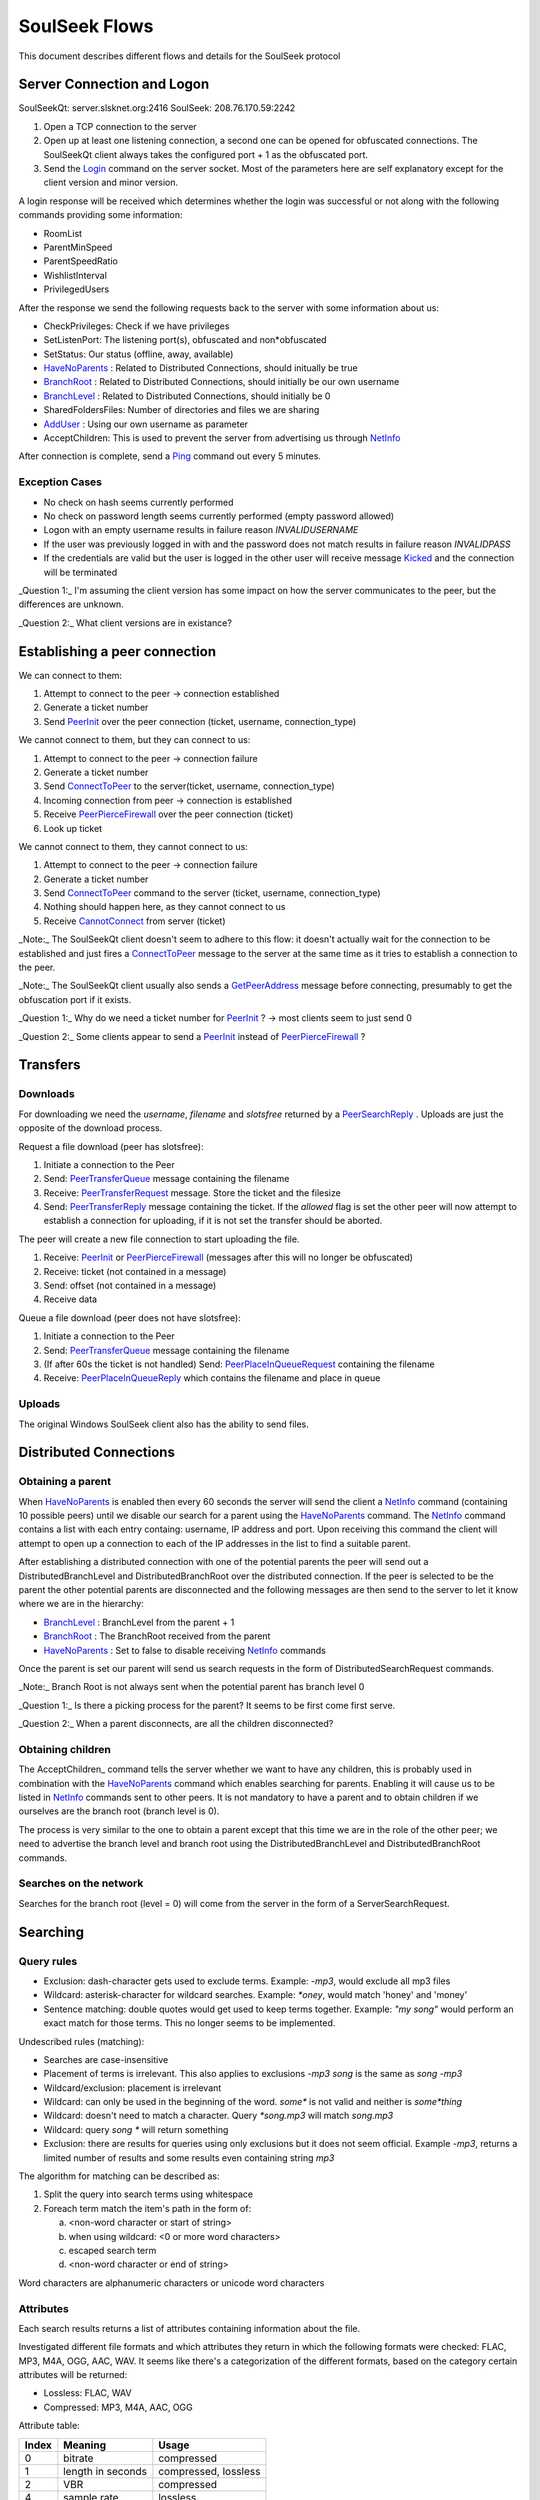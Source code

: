 ==============
SoulSeek Flows
==============

.. contents:

This document describes different flows and details for the SoulSeek protocol


Server Connection and Logon
===========================

SoulSeekQt: server.slsknet.org:2416
SoulSeek: 208.76.170.59:2242

1. Open a TCP connection to the server
2. Open up at least one listening connection, a second one can be opened for obfuscated connections. The SoulSeekQt client always takes the configured port + 1 as the obfuscated port.
3. Send the Login_ command on the server socket. Most of the parameters here are self explanatory except for the client version and minor version.

A login response will be received which determines whether the login was successful or not along with the following commands providing some information:

* RoomList
* ParentMinSpeed
* ParentSpeedRatio
* WishlistInterval
* PrivilegedUsers

After the response we send the following requests back to the server with some information about us:

* CheckPrivileges: Check if we have privileges
* SetListenPort: The listening port(s), obfuscated and non*obfuscated
* SetStatus: Our status (offline, away, available)
* HaveNoParents_ : Related to Distributed Connections, should initually be true
* BranchRoot_ : Related to Distributed Connections, should initially be our own username
* BranchLevel_ : Related to Distributed Connections, should initially be 0
* SharedFoldersFiles: Number of directories and files we are sharing
* AddUser_ : Using our own username as parameter
* AcceptChildren: This is used to prevent the server from advertising us through NetInfo_

After connection is complete, send a Ping_ command out every 5 minutes.

Exception Cases
---------------

* No check on hash seems currently performed
* No check on password length seems currently performed (empty password allowed)
* Logon with an empty username results in failure reason `INVALIDUSERNAME`
* If the user was previously logged in with and the password does not match results in failure reason `INVALIDPASS`
* If the credentials are valid but the user is logged in the other user will receive message Kicked_ and the connection will be terminated


_Question 1:_ I'm assuming the client version has some impact on how the server communicates to the peer, but the differences are unknown.

_Question 2:_ What client versions are in existance?


Establishing a peer connection
==============================

We can connect to them:

1. Attempt to connect to the peer -> connection established
2. Generate a ticket number
3. Send PeerInit_ over the peer connection (ticket, username, connection_type)

We cannot connect to them, but they can connect to us:

1. Attempt to connect to the peer -> connection failure
2. Generate a ticket number
3. Send ConnectToPeer_ to the server(ticket, username, connection_type)
4. Incoming connection from peer -> connection is established
5. Receive PeerPierceFirewall_ over the peer connection (ticket)
6. Look up ticket

We cannot connect to them, they cannot connect to us:

1. Attempt to connect to the peer -> connection failure
2. Generate a ticket number
3. Send ConnectToPeer_ command to the server (ticket, username, connection_type)
4. Nothing should happen here, as they cannot connect to us
5. Receive CannotConnect_ from server (ticket)

_Note:_ The SoulSeekQt client doesn't seem to adhere to this flow: it doesn't actually wait for the connection to be established and just fires a ConnectToPeer_ message to the server at the same time as it tries to establish a connection to the peer.

_Note:_ The SoulSeekQt client usually also sends a GetPeerAddress_ message before connecting, presumably to get the obfuscation port if it exists.

_Question 1:_ Why do we need a ticket number for PeerInit_ ? -> most clients seem to just send 0

_Question 2:_ Some clients appear to send a PeerInit_ instead of PeerPierceFirewall_ ?


Transfers
=========

Downloads
---------

For downloading we need the `username`, `filename` and `slotsfree` returned by a PeerSearchReply_ . Uploads are just the opposite of the download process.

Request a file download (peer has slotsfree):

1. Initiate a connection to the Peer
2. Send: PeerTransferQueue_ message containing the filename
3. Receive: PeerTransferRequest_ message. Store the ticket and the filesize
4. Send: PeerTransferReply_ message containing the ticket. If the `allowed` flag is set the other peer will now attempt to establish a connection for uploading, if it is not set the transfer should be aborted.


The peer will create a new file connection to start uploading the file.

1. Receive: PeerInit_ or PeerPierceFirewall_ (messages after this will no longer be obfuscated)
2. Receive: ticket (not contained in a message)
3. Send: offset (not contained in a message)
4. Receive data


Queue a file download (peer does not have slotsfree):

1. Initiate a connection to the Peer
2. Send: PeerTransferQueue_ message containing the filename
3. (If after 60s the ticket is not handled) Send: PeerPlaceInQueueRequest_ containing the filename
4. Receive: PeerPlaceInQueueReply_ which contains the filename and place in queue


Uploads
-------

The original Windows SoulSeek client also has the ability to send files.


Distributed Connections
=======================

Obtaining a parent
------------------

When HaveNoParents_ is enabled then every 60 seconds the server will send the client a NetInfo_ command (containing 10 possible peers) until we disable our search for a parent using the HaveNoParents_ command. The NetInfo_ command contains a list with each entry containg: username, IP address and port. Upon receiving this command the client will attempt to open up a connection to each of the IP addresses in the list to find a suitable parent.

After establishing a distributed connection with one of the potential parents the peer will send out a DistributedBranchLevel and DistributedBranchRoot over the distributed connection. If the peer is selected to be the parent the other potential parents are disconnected and the following messages are then send to the server to let it know where we are in the hierarchy:

* BranchLevel_ : BranchLevel from the parent + 1
* BranchRoot_ : The BranchRoot received from the parent
* HaveNoParents_ : Set to false to disable receiving NetInfo_ commands

Once the parent is set our parent will send us search requests in the form of
DistributedSearchRequest commands.


_Note:_ Branch Root is not always sent when the potential parent has branch level 0

_Question 1:_ Is there a picking process for the parent? It seems to be first come first serve.

_Question 2:_ When a parent disconnects, are all the children disconnected?


Obtaining children
------------------

The AcceptChildren_ command tells the server whether we want to have any children, this is probably used in combination with the HaveNoParents_ command which enables searching for parents. Enabling it will cause us to be listed in NetInfo_ commands sent to other peers. It is not mandatory to have a parent and to obtain children if we ourselves are the branch root (branch level is 0).

The process is very similar to the one to obtain a parent except that this time we are in the role of the other peer; we need to advertise the branch level and branch root using the DistributedBranchLevel and DistributedBranchRoot commands.


Searches on the network
-----------------------

Searches for the branch root (level = 0) will come from the server in the form of a ServerSearchRequest.


Searching
=========

Query rules
-----------

* Exclusion: dash-character gets used to exclude terms. Example: `-mp3`, would exclude all mp3 files
* Wildcard: asterisk-character for wildcard searches. Example: `*oney`, would match 'honey' and 'money'
* Sentence matching: double quotes would get used to keep terms together. Example: `"my song"` would perform an exact match for those terms. This no longer seems to be implemented.

Undescribed rules (matching):

* Searches are case-insensitive
* Placement of terms is irrelevant. This also applies to exclusions `-mp3 song` is the same as `song -mp3`
* Wildcard/exclusion: placement is irrelevant
* Wildcard: can only be used in the beginning of the word. `some*` is not valid and neither is `some*thing`
* Wildcard: doesn't need to match a character. Query `*song.mp3` will match `song.mp3`
* Wildcard: query `song *` will return something
* Exclusion: there are results for queries using only exclusions but it does not seem official. Example `-mp3`, returns a limited number of results and some results even containing string `mp3`

The algorithm for matching can be described as:

1. Split the query into search terms using whitespace
2. Foreach term match the item's path in the form of:

   a. <non-word character or start of string>
   b. when using wildcard: <0 or more word characters>
   c. escaped search term
   d. <non-word character or end of string>

Word characters are alphanumeric characters or unicode word characters


Attributes
----------

Each search results returns a list of attributes containing information about the file.

Investigated different file formats and which attributes they return in which the following formats were checked: FLAC, MP3, M4A, OGG, AAC, WAV. It seems like there's a categorization of the different formats, based on the category certain attributes will be returned:

* Lossless: FLAC, WAV
* Compressed: MP3, M4A, AAC, OGG

Attribute table:

+-------+-------------------+----------------------+
| Index |      Meaning      |        Usage         |
+=======+===================+======================+
| 0     | bitrate           | compressed           |
+-------+-------------------+----------------------+
| 1     | length in seconds | compressed, lossless |
+-------+-------------------+----------------------+
| 2     | VBR               | compressed           |
+-------+-------------------+----------------------+
| 4     | sample rate       | lossless             |
+-------+-------------------+----------------------+
| 5     | bitness           | lossless             |
+-------+-------------------+----------------------+


_Note:_ extension is empty for anything but mp3 and flac

_Note:_ Couldn't find any other than these. Number 3 seems to be missing, could this be something used in the past or maybe for video? Theoretically we could invent new attributes here, like something for video, images, extra metadata for music files. The official clients don't seem to do anything with the extra attributes


Rooms
=====

After joining a room, we will automatically be receiving GetUserStatus_ updates from the server.

Only private rooms have an owner and operators.

Room List
---------

The room list is received after login but can be refreshed by sending another RoomList_ request. The RoomList_ message consists of lists of rooms categorized by room type:

* rooms : all public rooms
* rooms_private_owned : private rooms which we own
* rooms_private : private rooms which we are part of. this excludes the rooms in rooms_private_owned
* rooms_private_operated : private rooms in which we are operator

_Note:_ Not all public rooms are listed in the initial RoomList_ message after login. Possibly (needs investigation) it returns only the rooms with more than 5 members.


Room Joining / Creation
-----------------------

To join a public room a JoinRoom_ message is sent to the server, containing the name of the room and whether the room is private. If the room does not yet exist it is created.

Creating a public room:

1. Send ChatJoinRoom (is_private=0)
2. Receive:

  * ChatUserJoinedRoom
  * ChatJoinRoom : with our own username
  * ChatRoomTickers

Creating a private room:

1. Send ChatJoinRoom (is_private=1)
2. Receive:

  * RoomList : updated list of rooms. See 'Room List' section on what would be expected here
  * PrivateRoomUsers : list of users in the room (exluding ourself)
  * PrivateRoomOperators : list of operators
  * ChatUserJoinedRoom : with our own username
  * ChatJoinRoom : with our own username
  * ChatRoomTickers

_Note:_ Messages PrivateRoomUsers, PrivateRoomOperators seems to be repeated for private rooms we are already part of

_Note:_ Possibly on the server side the joining happens after some of these messages are sent. In the RoomList_ message the `rooms_private_owned_user_count` is 0, in the PrivateRoomsUsers message the list of users is empty. The

_Note:_ PrivateRoomUsers returns the users which are part of the room (excluding the owner) while RoomList_ rooms_private_user_count only return the amount of online users

Room Leaving
------------

From the user leaving the room:

1. Send: ChatLeaveRoom : with room name
2. Receive:

   * ChatLeaveRoom : with room name

Other users in the room:

1. Receive:

   * ChatUserLeftRoom : with room name and user name


Add User to Private Room
------------------------

Owners and operators can add users to rooms.

User adding another user:

1. Send: PrivateRoomAddUser : with room name and user name
2. Receive:

   * PrivateRoomAddUser : with room name and user name
   * Server message: User <user_name> is now a member of room <room_name>

The added user:

1. Receive:

   * PrivateRoomAddUser : with room name and user name
   * PrivateRoomAdded : with room name
   * RoomList

The owner of the room:

1. Receive:

   * PrivateRoomAddUser : with room name and user name
   * Server message: User [<user_name>] was added as a member of room [<room_name>] by operator [<operator_name>]


Removing User from Private Room
-------------------------------

Owners can remove operators and members, operators can only remove members.

User removing another user (owner):

1. Send: PrivateRoomRemoveUser : with room name and user name
2. Receive:

   * PrivateRoomRemoveUser : with room name and user name
   * Server message: User <user_name> is no longer a member of room <room_name>

User being removed:

1. Receive:

   * PrivateRoomRemoved : with room name
   * ChatLeaveRoom : with room name
   * RoomList

The owner of the room:

1. Receive:

   * PrivateRoomRemoveUser : with room name and user name
   * Server message: User <user_name> is no longer a member of room <room_name>


Granting Operator to Private Room
---------------------------------

User granting operator:

1. Send: PrivateRoomAddOperator : with room name and user name
2. Receive:

   * PrivateRoomAddOperator : with room name and user name (got this twice for some reason, perhaps a bug in the server? Should probably be PrivateRoomOperatorAdded)
   * Server message: User <user_name> is now an operator of room <room_name>


Revoking Operator from Private Room
-----------------------------------

User revoking operator:

1. Send: PrivateRoomRemoveOperator : with room name and user name
2. Receive:

   * PrivateRoomRemoveOperator : with room name and user name (got this twice for some reason, perhaps a bug in the server? Should probably be PrivateRoomRemoveOperator)
   * Server message: User <user_name> is no longer an operator of room <room_name>

User for which operator was revoked:

1. Receive:

   * PrivateRoomRemoveOperator : with room name and user name (got this twice)
   * PrivateRoomOperatorRemoved : with room name
   * RoomList
   * PrivateRoomUsers : for all private rooms we are part of
   * PrivateRoomOperators : for all private rooms we are part of


Dropping Membership
-------------------

Dropping membership can only be done for a private room. This function does nothing for the owner, he needs to drop ownership.

As regular member
~~~~~~~~~~~~~~~~~

Member dropping membership:

1. Send: PrivateRoomDropMembership : with room name
2. Receive:

   * PrivateRoomRemoved : with room name
   * ChatLeaveRoom : with room name
   * RoomList


Received by owner:

1. Receive:

   * PrivateRoomRemoveUser : with room name and user name
   * Server message: User <user_name> is no longer a member of room <room_name>
   * ChatUserLeftRoom : with room name and user name

Received by operator:

1. Receive:

   * PrivateRoomRemoveUser : with room name and user name
   * ChatUserLeftRoom : with room name and user name


As operator
~~~~~~~~~~~

Operator dropping membership:

1. Send: PrivateRoomDropMembership : with room name
2. Receive:

   * PrivateRoomRemoved : with room name
   * ChatLeaveRoom : with room name
   * RoomList
   * PrivateRoomUsers : for private rooms we are still part of
   * PrivateRoomOperators : for private rooms we are still part of
   * PrivateRoomOperatorRemoved
   * RoomList
   * PrivateRoomUsers : for private rooms
   * PrivateRoomOperators : for private rooms

Received by owner:

1. Receive:

   * PrivateRoomRemoveUser
   * Server message: User <user_name> is no longer a member of room <room_name>
   * ChatUserLeftRoom
   * PrivateRoomRemoveOperator (twice)
   * Server message: User <user_name> is no longer an operator of room <room_name>

Received by member:

1. Receive:

   * PrivateRoomRemoveUser
   * ChatUserLeftRoom
   * PrivateRoomRemoveOperator (twice)


Dropping Ownership
------------------

Owner dropping ownership:

1. Send: PrivateRoomDropOwnership : with room name
2. Receive:

   * ChatUserLeftRoom : with room name and user name for all other users in the room
   * RoomList
   * PrivateRoomUsers : for private rooms we are still part of
   * PrivateRoomOperators : for private rooms we are still part of

Received by operator:

1. Receive:

   * PrivateRoomRemoved : with room name
   * ChatLeaveRoom : with room name
   * RoomList
   * PrivateRoomUsers : for private rooms we are still part of
   * PrivateRoomOperators : for private rooms we are still part of
   * PrivateRoomOperatorRemoved
   * RoomList
   * PrivateRoomUsers : for private rooms
   * PrivateRoomOperators : for private rooms

Received by member:

1. Receive:

   * ChatUserLeftRoom : for the operator that was in the room
   * PrivateRoomRemoveOperator : for the operator that was in the room
   * PrivateRoomRemoved
   * ChatLeaveRoom
   * RoomList


Exception cases
---------------

* Joining/creating: a room that exists as a private room

  * CannotCreateRoom: with the room name
  * Server message: The room you are trying to enter (<room_name>) is registered as private.

* Joining/creating: Multiple spaces in between words ("my   room")

  * Server message: Could not create room. Reason: Room name <room_name> contains multiple following spaces.

* Joining/creating: Spaces between or after room name ("room ", " room")

  * Server message: Could not create room. Reason: Room name <room_name> contains leading or trailing spaces.

* Joing/creating: Non-ascii characters in room name

  * Server message: Could not create room. Reason: Room name <room_name> contains invalid characters.

* Joining/creating: Empty room name

  * Server message: Could not create room. Reason: Room name empty.

* Add User to Room: Adding a user who does not have private rooms enabled

  * Server message: user <user_name> hasn't enabled private room add. please message them and ask them to do so before trying to add them again.


.. _Login: https://www.museek-plus.org/wiki/SoulseekProtocol#ServerCode1
.. _GetPeerAddress: https://www.museek-plus.org/wiki/SoulseekProtocol#ServerCode3
.. _AddUser: https://www.museek-plus.org/wiki/SoulseekProtocol#ServerCode5
.. _GetUserStatus: https://www.museek-plus.org/wiki/SoulseekProtocol#ServerCode7
.. _ConnectToPeer: https://www.museek-plus.org/wiki/SoulseekProtocol#ServerCode18
.. _Ping: https://www.museek-plus.org/wiki/SoulseekProtocol#ServerCode32
.. _Kicked: https://www.museek-plus.org/wiki/SoulseekProtocol#ServerCode41
.. _HaveNoParents: https://www.museek-plus.org/wiki/SoulseekProtocol#ServerCode71
.. _BranchLevel: https://www.museek-plus.org/wiki/SoulseekProtocol#ServerCode126
.. _BranchRoot: https://www.museek-plus.org/wiki/SoulseekProtocol#ServerCode127
.. _NetInfo: https://www.museek-plus.org/wiki/SoulseekProtocol#ServerCode102
.. _CannotConnect: https://www.museek-plus.org/wiki/SoulseekProtocol#ServerCode1001
.. _PeerPierceFirewall: https://www.museek-plus.org/wiki/SoulseekProtocol#PeerCode0
.. _PeerInit: https://www.museek-plus.org/wiki/SoulseekProtocol#PeerCode1
.. _PeerSearchReply: https://www.museek-plus.org/wiki/SoulseekProtocol#PeerCode9
.. _UserInfoRequest: https://www.museek-plus.org/wiki/SoulseekProtocol#PeerCode15
.. _UserInfoReply: https://www.museek-plus.org/wiki/SoulseekProtocol#PeerCode16
.. _PeerTransferReply:
.. _PeerTransferRequest: https://www.museek-plus.org/wiki/SoulseekProtocol#PeerCode40
.. _PeerTransferQueue: https://www.museek-plus.org/wiki/SoulseekProtocol#PeerCode43
.. _PeerPlaceInQueueReply: https://www.museek-plus.org/wiki/SoulseekProtocol#PeerCode44
.. _PeerPlaceInQueueRequest: https://www.museek-plus.org/wiki/SoulseekProtocol#PeerCode51
